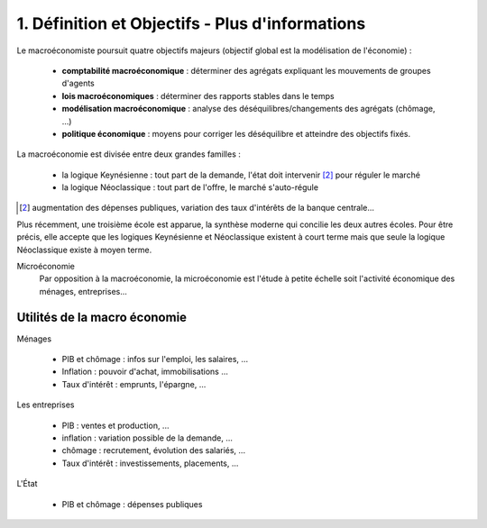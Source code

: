 ===========================================================
1. Définition et Objectifs - Plus d'informations
===========================================================

Le macroéconomiste poursuit quatre objectifs majeurs (objectif global est la modélisation de l'économie) :

		* **comptabilité macroéconomique** : déterminer des agrégats expliquant les mouvements de groupes d'agents
		* **lois macroéconomiques** : déterminer des rapports stables dans le temps
		* **modélisation macroéconomique** : analyse des déséquilibres/changements des agrégats (chômage, ...)
		* **politique économique** : moyens pour corriger les déséquilibre et atteindre des objectifs fixés.

La macroéconomie est divisée entre deux grandes familles :

	* la logique Keynésienne : tout part de la demande, l'état doit intervenir [#1]_ pour réguler le marché
	* la logique Néoclassique : tout part de l'offre, le marché s'auto-régule

.. [#1] augmentation des dépenses publiques, variation des taux d'intérêts de la banque centrale...

Plus récemment, une troisième école est apparue, la synthèse moderne qui concilie les deux autres écoles.
Pour être précis, elle accepte que les logiques Keynésienne et Néoclassique existent à court terme
mais que seule la logique Néoclassique existe à moyen terme.

Microéconomie
	Par opposition à la macroéconomie, la microéconomie est l'étude à petite échelle soit l'activité économique
	des ménages, entreprises...

Utilités de la macro économie
---------------------------------

Ménages

	* PIB et chômage : infos sur l'emploi, les salaires, ...
	* Inflation : pouvoir d'achat, immobilisations ...
	* Taux d'intérêt : emprunts, l'épargne, ...

Les entreprises

	* PIB : ventes et production, ...
	* inflation : variation possible de la demande, ...
	* chômage : recrutement, évolution des salariés, ...
	* Taux d'intérêt : investissements, placements, ...

L'État

	* PIB et chômage : dépenses publiques